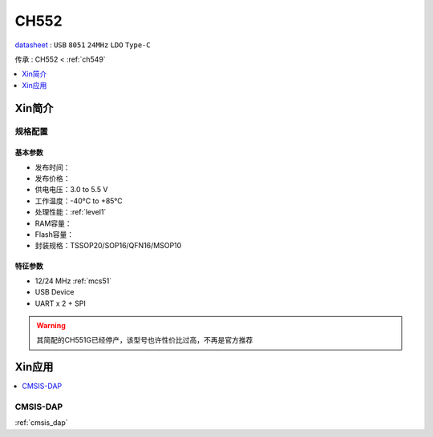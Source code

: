 
.. _ch552:

CH552
========

.. image:: https://github.com/SoCXin/CH552/workflows/project/badge.svg
    :target: https://github.com/SoCXin/CH552/actions

`datasheet <http://www.wch.cn/products/CH552.html>`_ : ``USB`` ``8051`` ``24MHz`` ``LDO`` ``Type-C``

传承 : CH552 < :ref:`ch549`

.. contents::
    :local:
    :depth: 1


Xin简介
-----------

.. image:: ./images/CH552.png
    :target: http://www.wch.cn/products/CH552.html


规格配置
~~~~~~~~~~~



基本参数
^^^^^^^^^^^

* 发布时间：
* 发布价格：
* 供电电压：3.0 to 5.5 V
* 工作温度：-40°C to +85°C
* 处理性能：:ref:`level1`
* RAM容量：
* Flash容量：
* 封装规格：TSSOP20/SOP16/QFN16/MSOP10


特征参数
^^^^^^^^^^^

* 12/24 MHz :ref:`mcs51`
* USB Device
* UART x 2 + SPI

.. warning::
    其简配的CH551G已经停产，该型号也许性价比过高，不再是官方推荐


Xin应用
-----------

.. contents::
    :local:

.. _ch552_dap:

CMSIS-DAP
~~~~~~~~~~~~~

:ref:`cmsis_dap`


